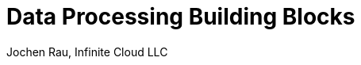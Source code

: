 :presenter_name: Jochen Rau
:presenter_company: Infinite Cloud LLC
:presenter_twitter: jocrau
:presenter_email: jrau@infinitecloud.com
:copyright: by-sa
:icons: font
:imagesdir: img
:nofooter:
:docinfo: shared
:docinfodir: ..

= Data Processing Building Blocks
{presenter_name}, {presenter_company}
